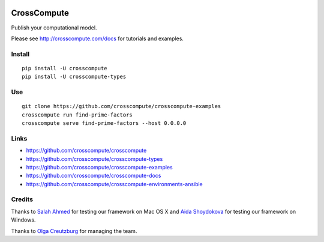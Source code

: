 .. image:: https://travis-ci.org/crosscompute/crosscompute.svg?branch=master
    :target: https://travis-ci.org/crosscompute/crosscompute


CrossCompute
============
Publish your computational model.

Please see http://crosscompute.com/docs for tutorials and examples.


Install
-------
::

    pip install -U crosscompute
    pip install -U crosscompute-types


Use
---
::

    git clone https://github.com/crosscompute/crosscompute-examples
    crosscompute run find-prime-factors
    crosscompute serve find-prime-factors --host 0.0.0.0


Links
-----
- https://github.com/crosscompute/crosscompute
- https://github.com/crosscompute/crosscompute-types
- https://github.com/crosscompute/crosscompute-examples
- https://github.com/crosscompute/crosscompute-docs
- https://github.com/crosscompute/crosscompute-environments-ansible


Credits
-------
Thanks to `Salah Ahmed <https://github.com/salah93>`_ for testing our framework on Mac OS X and `Aida Shoydokova <https://github.com/AShoydokova>`_ for testing our framework on Windows.

Thanks to `Olga Creutzburg <https://github.com/olga0911>`_ for managing the team.
